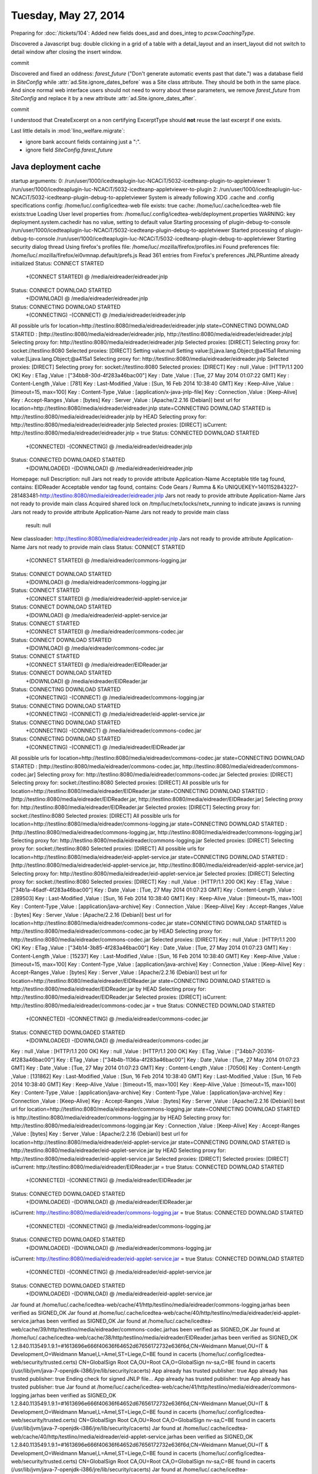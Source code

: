 =====================
Tuesday, May 27, 2014
=====================


Preparing for :doc:`/tickets/104`:
Added new fields does_asd and does_integ to `pcsw.CoachingType`.

Discovered a Javascript bug: double clicking in a grid of a table with
a detail_layout and an insert_layout did not switch to detail window
after closing the insert window.


commit


Discovered and fixed an oddness: `farest_future` ("Don't generate
automatic events past that date.") was a database field in
`SiteConfig` while :attr:`ad.Site.ignore_dates_before` was a Site
class attribute. They should be both in the same place. And since
normal web interface users should not need to worry about these
parameters, we remove `farest_future` from `SiteConfig` and replace it
by a new attribute :attr:`ad.Site.ignore_dates_after`.

commit

I understood that CreateExcerpt on a non certifying ExcerptType should
**not** reuse the last excerpt if one exists.

Last little details in :mod:`lino_welfare.migrate`: 

- ignore bank account fields containing just a ":".
- ignore field `SiteConfig.farest_future`


Java deployment cache
----------------------


startup arguments: 
0: /run/user/1000/icedteaplugin-luc-NCACiT/5032-icedteanp-plugin-to-appletviewer
1: /run/user/1000/icedteaplugin-luc-NCACiT/5032-icedteanp-appletviewer-to-plugin
2: /run/user/1000/icedteaplugin-luc-NCACiT/5032-icedteanp-plugin-debug-to-appletviewer
System is already following XDG .cache and .config specifications
config: /home/luc/.config/icedtea-web file exists: true
cache: /home/luc/.cache/icedtea-web file exists:true
Loading User level properties from: /home/luc/.config/icedtea-web/deployment.properties
WARNING: key deployment.system.cachedir has no value, setting to default value
Starting processing of plugin-debug-to-console /run/user/1000/icedteaplugin-luc-NCACiT/5032-icedteanp-plugin-debug-to-appletviewer
Started processing of plugin-debug-to-console /run/user/1000/icedteaplugin-luc-NCACiT/5032-icedteanp-plugin-debug-to-appletviewer
Starting security dialog thread
Using firefox's profiles file: /home/luc/.mozilla/firefox/profiles.ini
Found preferences file: /home/luc/.mozilla/firefox/ei0vmnap.default/prefs.js
Read 361 entries from Firefox's preferences
JNLPRuntime already initialized
Status: CONNECT STARTED
 +(CONNECT STARTED)
 @ /media/eidreader/eidreader.jnlp
Status: CONNECT DOWNLOAD STARTED
 +(DOWNLOAD)
 @ /media/eidreader/eidreader.jnlp
Status: CONNECTING DOWNLOAD STARTED
 +(CONNECTING)
 -(CONNECT)
 @ /media/eidreader/eidreader.jnlp
All possible urls for location=http://testlino:8080/media/eidreader/eidreader.jnlp state=CONNECTING DOWNLOAD STARTED : [http://testlino:8080/media/eidreader/eidreader.jnlp, http://testlino:8080/media/eidreader/eidreader.jnlp]
Selecting proxy for: http://testlino:8080/media/eidreader/eidreader.jnlp
Selected proxies: [DIRECT]
Selecting proxy for: socket://testlino:8080
Selected proxies: [DIRECT]
Setting value:null
Setting value:[Ljava.lang.Object;@a415a1
Returning value:[Ljava.lang.Object;@a415a1
Selecting proxy for: http://testlino:8080/media/eidreader/eidreader.jnlp
Selected proxies: [DIRECT]
Selecting proxy for: socket://testlino:8080
Selected proxies: [DIRECT]
Key : null ,Value : [HTTP/1.1 200 OK]
Key : ETag ,Value : ["34bb8-30d-4f283a46bac00"]
Key : Date ,Value : [Tue, 27 May 2014 01:07:22 GMT]
Key : Content-Length ,Value : [781]
Key : Last-Modified ,Value : [Sun, 16 Feb 2014 10:38:40 GMT]
Key : Keep-Alive ,Value : [timeout=15, max=100]
Key : Content-Type ,Value : [application/x-java-jnlp-file]
Key : Connection ,Value : [Keep-Alive]
Key : Accept-Ranges ,Value : [bytes]
Key : Server ,Value : [Apache/2.2.16 (Debian)]
best url for location=http://testlino:8080/media/eidreader/eidreader.jnlp state=CONNECTING DOWNLOAD STARTED is http://testlino:8080/media/eidreader/eidreader.jnlp by HEAD
Selecting proxy for: http://testlino:8080/media/eidreader/eidreader.jnlp
Selected proxies: [DIRECT]
isCurrent: http://testlino:8080/media/eidreader/eidreader.jnlp = true
Status: CONNECTED DOWNLOAD STARTED
 +(CONNECTED)
 -(CONNECTING)
 @ /media/eidreader/eidreader.jnlp
Status: CONNECTED DOWNLOADED STARTED
 +(DOWNLOADED)
 -(DOWNLOAD)
 @ /media/eidreader/eidreader.jnlp
Homepage: null
Description: null
Jars not ready to provide attribute Application-Name
Acceptable title tag found, contains: EIDReader
Acceptable vendor tag found, contains: Code Gears / Rumma & Ko
UNIQUEKEY=1401152843227-281483481-http://testlino:8080/media/eidreader/eidreader.jnlp
Jars not ready to provide attribute Application-Name
Jars not ready to provide main class
Acquired shared lock on /tmp/luc/netx/locks/netx_running to indicate javaws is running
Jars not ready to provide attribute Application-Name
Jars not ready to provide main class
        result: null
New classloader: http://testlino:8080/media/eidreader/eidreader.jnlp
Jars not ready to provide attribute Application-Name
Jars not ready to provide main class
Status: CONNECT STARTED
 +(CONNECT STARTED)
 @ /media/eidreader/commons-logging.jar
Status: CONNECT DOWNLOAD STARTED
 +(DOWNLOAD)
 @ /media/eidreader/commons-logging.jar
Status: CONNECT STARTED
 +(CONNECT STARTED)
 @ /media/eidreader/eid-applet-service.jar
Status: CONNECT DOWNLOAD STARTED
 +(DOWNLOAD)
 @ /media/eidreader/eid-applet-service.jar
Status: CONNECT STARTED
 +(CONNECT STARTED)
 @ /media/eidreader/commons-codec.jar
Status: CONNECT DOWNLOAD STARTED
 +(DOWNLOAD)
 @ /media/eidreader/commons-codec.jar
Status: CONNECT STARTED
 +(CONNECT STARTED)
 @ /media/eidreader/EIDReader.jar
Status: CONNECT DOWNLOAD STARTED
 +(DOWNLOAD)
 @ /media/eidreader/EIDReader.jar
Status: CONNECTING DOWNLOAD STARTED
 +(CONNECTING)
 -(CONNECT)
 @ /media/eidreader/commons-logging.jar
Status: CONNECTING DOWNLOAD STARTED
 +(CONNECTING)
 -(CONNECT)
 @ /media/eidreader/eid-applet-service.jar
Status: CONNECTING DOWNLOAD STARTED
 +(CONNECTING)
 -(CONNECT)
 @ /media/eidreader/commons-codec.jar
Status: CONNECTING DOWNLOAD STARTED
 +(CONNECTING)
 -(CONNECT)
 @ /media/eidreader/EIDReader.jar
All possible urls for location=http://testlino:8080/media/eidreader/commons-codec.jar state=CONNECTING DOWNLOAD STARTED : [http://testlino:8080/media/eidreader/commons-codec.jar, http://testlino:8080/media/eidreader/commons-codec.jar]
Selecting proxy for: http://testlino:8080/media/eidreader/commons-codec.jar
Selected proxies: [DIRECT]
Selecting proxy for: socket://testlino:8080
Selected proxies: [DIRECT]
All possible urls for location=http://testlino:8080/media/eidreader/EIDReader.jar state=CONNECTING DOWNLOAD STARTED : [http://testlino:8080/media/eidreader/EIDReader.jar, http://testlino:8080/media/eidreader/EIDReader.jar]
Selecting proxy for: http://testlino:8080/media/eidreader/EIDReader.jar
Selected proxies: [DIRECT]
Selecting proxy for: socket://testlino:8080
Selected proxies: [DIRECT]
All possible urls for location=http://testlino:8080/media/eidreader/commons-logging.jar state=CONNECTING DOWNLOAD STARTED : [http://testlino:8080/media/eidreader/commons-logging.jar, http://testlino:8080/media/eidreader/commons-logging.jar]
Selecting proxy for: http://testlino:8080/media/eidreader/commons-logging.jar
Selected proxies: [DIRECT]
Selecting proxy for: socket://testlino:8080
Selected proxies: [DIRECT]
All possible urls for location=http://testlino:8080/media/eidreader/eid-applet-service.jar state=CONNECTING DOWNLOAD STARTED : [http://testlino:8080/media/eidreader/eid-applet-service.jar, http://testlino:8080/media/eidreader/eid-applet-service.jar]
Selecting proxy for: http://testlino:8080/media/eidreader/eid-applet-service.jar
Selected proxies: [DIRECT]
Selecting proxy for: socket://testlino:8080
Selected proxies: [DIRECT]
Key : null ,Value : [HTTP/1.1 200 OK]
Key : ETag ,Value : ["34b1a-46adf-4f283a46bac00"]
Key : Date ,Value : [Tue, 27 May 2014 01:07:23 GMT]
Key : Content-Length ,Value : [289503]
Key : Last-Modified ,Value : [Sun, 16 Feb 2014 10:38:40 GMT]
Key : Keep-Alive ,Value : [timeout=15, max=100]
Key : Content-Type ,Value : [application/java-archive]
Key : Connection ,Value : [Keep-Alive]
Key : Accept-Ranges ,Value : [bytes]
Key : Server ,Value : [Apache/2.2.16 (Debian)]
best url for location=http://testlino:8080/media/eidreader/commons-codec.jar state=CONNECTING DOWNLOAD STARTED is http://testlino:8080/media/eidreader/commons-codec.jar by HEAD
Selecting proxy for: http://testlino:8080/media/eidreader/commons-codec.jar
Selected proxies: [DIRECT]
Key : null ,Value : [HTTP/1.1 200 OK]
Key : ETag ,Value : ["34b14-3b85-4f283a46bac00"]
Key : Date ,Value : [Tue, 27 May 2014 01:07:23 GMT]
Key : Content-Length ,Value : [15237]
Key : Last-Modified ,Value : [Sun, 16 Feb 2014 10:38:40 GMT]
Key : Keep-Alive ,Value : [timeout=15, max=100]
Key : Content-Type ,Value : [application/java-archive]
Key : Connection ,Value : [Keep-Alive]
Key : Accept-Ranges ,Value : [bytes]
Key : Server ,Value : [Apache/2.2.16 (Debian)]
best url for location=http://testlino:8080/media/eidreader/EIDReader.jar state=CONNECTING DOWNLOAD STARTED is http://testlino:8080/media/eidreader/EIDReader.jar by HEAD
Selecting proxy for: http://testlino:8080/media/eidreader/EIDReader.jar
Selected proxies: [DIRECT]
isCurrent: http://testlino:8080/media/eidreader/commons-codec.jar = true
Status: CONNECTED DOWNLOAD STARTED
 +(CONNECTED)
 -(CONNECTING)
 @ /media/eidreader/commons-codec.jar
Status: CONNECTED DOWNLOADED STARTED
 +(DOWNLOADED)
 -(DOWNLOAD)
 @ /media/eidreader/commons-codec.jar
Key : null ,Value : [HTTP/1.1 200 OK]
Key : null ,Value : [HTTP/1.1 200 OK]
Key : ETag ,Value : ["34bb7-20316-4f283a46bac00"]
Key : ETag ,Value : ["34b4b-1136a-4f283a46bac00"]
Key : Date ,Value : [Tue, 27 May 2014 01:07:23 GMT]
Key : Date ,Value : [Tue, 27 May 2014 01:07:23 GMT]
Key : Content-Length ,Value : [70506]
Key : Content-Length ,Value : [131862]
Key : Last-Modified ,Value : [Sun, 16 Feb 2014 10:38:40 GMT]
Key : Last-Modified ,Value : [Sun, 16 Feb 2014 10:38:40 GMT]
Key : Keep-Alive ,Value : [timeout=15, max=100]
Key : Keep-Alive ,Value : [timeout=15, max=100]
Key : Content-Type ,Value : [application/java-archive]
Key : Content-Type ,Value : [application/java-archive]
Key : Connection ,Value : [Keep-Alive]
Key : Accept-Ranges ,Value : [bytes]
Key : Server ,Value : [Apache/2.2.16 (Debian)]
best url for location=http://testlino:8080/media/eidreader/commons-logging.jar state=CONNECTING DOWNLOAD STARTED is http://testlino:8080/media/eidreader/commons-logging.jar by HEAD
Selecting proxy for: http://testlino:8080/media/eidreader/commons-logging.jar
Key : Connection ,Value : [Keep-Alive]
Key : Accept-Ranges ,Value : [bytes]
Key : Server ,Value : [Apache/2.2.16 (Debian)]
best url for location=http://testlino:8080/media/eidreader/eid-applet-service.jar state=CONNECTING DOWNLOAD STARTED is http://testlino:8080/media/eidreader/eid-applet-service.jar by HEAD
Selecting proxy for: http://testlino:8080/media/eidreader/eid-applet-service.jar
Selected proxies: [DIRECT]
Selected proxies: [DIRECT]
isCurrent: http://testlino:8080/media/eidreader/EIDReader.jar = true
Status: CONNECTED DOWNLOAD STARTED
 +(CONNECTED)
 -(CONNECTING)
 @ /media/eidreader/EIDReader.jar
Status: CONNECTED DOWNLOADED STARTED
 +(DOWNLOADED)
 -(DOWNLOAD)
 @ /media/eidreader/EIDReader.jar
isCurrent: http://testlino:8080/media/eidreader/commons-logging.jar = true
Status: CONNECTED DOWNLOAD STARTED
 +(CONNECTED)
 -(CONNECTING)
 @ /media/eidreader/commons-logging.jar
Status: CONNECTED DOWNLOADED STARTED
 +(DOWNLOADED)
 -(DOWNLOAD)
 @ /media/eidreader/commons-logging.jar
isCurrent: http://testlino:8080/media/eidreader/eid-applet-service.jar = true
Status: CONNECTED DOWNLOAD STARTED
 +(CONNECTED)
 -(CONNECTING)
 @ /media/eidreader/eid-applet-service.jar
Status: CONNECTED DOWNLOADED STARTED
 +(DOWNLOADED)
 -(DOWNLOAD)
 @ /media/eidreader/eid-applet-service.jar
Jar found at /home/luc/.cache/icedtea-web/cache/41/http/testlino/media/eidreader/commons-logging.jarhas been verified as SIGNED_OK
Jar found at /home/luc/.cache/icedtea-web/cache/40/http/testlino/media/eidreader/eid-applet-service.jarhas been verified as SIGNED_OK
Jar found at /home/luc/.cache/icedtea-web/cache/39/http/testlino/media/eidreader/commons-codec.jarhas been verified as SIGNED_OK
Jar found at /home/luc/.cache/icedtea-web/cache/38/http/testlino/media/eidreader/EIDReader.jarhas been verified as SIGNED_OK
1.2.840.113549.1.9.1=#1613696e666f40636f64652d67656172732e636f6d,CN=Weidmann Manuel,OU=IT & Development,O=Weidmann Manuel,L=Amel,ST=Liege,C=BE found in cacerts (/home/luc/.config/icedtea-web/security/trusted.certs)
CN=GlobalSign Root CA,OU=Root CA,O=GlobalSign nv-sa,C=BE found in cacerts (/usr/lib/jvm/java-7-openjdk-i386/jre/lib/security/cacerts)
App already has trusted publisher: true
App already has trusted publisher: true
Ending check for signed JNLP file...
App already has trusted publisher: true
App already has trusted publisher: true
Jar found at /home/luc/.cache/icedtea-web/cache/41/http/testlino/media/eidreader/commons-logging.jarhas been verified as SIGNED_OK
1.2.840.113549.1.9.1=#1613696e666f40636f64652d67656172732e636f6d,CN=Weidmann Manuel,OU=IT & Development,O=Weidmann Manuel,L=Amel,ST=Liege,C=BE found in cacerts (/home/luc/.config/icedtea-web/security/trusted.certs)
CN=GlobalSign Root CA,OU=Root CA,O=GlobalSign nv-sa,C=BE found in cacerts (/usr/lib/jvm/java-7-openjdk-i386/jre/lib/security/cacerts)
Jar found at /home/luc/.cache/icedtea-web/cache/40/http/testlino/media/eidreader/eid-applet-service.jarhas been verified as SIGNED_OK
1.2.840.113549.1.9.1=#1613696e666f40636f64652d67656172732e636f6d,CN=Weidmann Manuel,OU=IT & Development,O=Weidmann Manuel,L=Amel,ST=Liege,C=BE found in cacerts (/home/luc/.config/icedtea-web/security/trusted.certs)
CN=GlobalSign Root CA,OU=Root CA,O=GlobalSign nv-sa,C=BE found in cacerts (/usr/lib/jvm/java-7-openjdk-i386/jre/lib/security/cacerts)
Jar found at /home/luc/.cache/icedtea-web/cache/39/http/testlino/media/eidreader/commons-codec.jarhas been verified as SIGNED_OK
1.2.840.113549.1.9.1=#1613696e666f40636f64652d67656172732e636f6d,CN=Weidmann Manuel,OU=IT & Development,O=Weidmann Manuel,L=Amel,ST=Liege,C=BE found in cacerts (/home/luc/.config/icedtea-web/security/trusted.certs)
CN=GlobalSign Root CA,OU=Root CA,O=GlobalSign nv-sa,C=BE found in cacerts (/usr/lib/jvm/java-7-openjdk-i386/jre/lib/security/cacerts)
Jar found at /home/luc/.cache/icedtea-web/cache/38/http/testlino/media/eidreader/EIDReader.jarhas been verified as SIGNED_OK
1.2.840.113549.1.9.1=#1613696e666f40636f64652d67656172732e636f6d,CN=Weidmann Manuel,OU=IT & Development,O=Weidmann Manuel,L=Amel,ST=Liege,C=BE found in cacerts (/home/luc/.config/icedtea-web/security/trusted.certs)
CN=GlobalSign Root CA,OU=Root CA,O=GlobalSign nv-sa,C=BE found in cacerts (/usr/lib/jvm/java-7-openjdk-i386/jre/lib/security/cacerts)
Jars not ready to provide attribute Application-Name
Jars not ready to provide main class
Activate jar: file:/home/luc/.cache/icedtea-web/cache/41/http/testlino/media/eidreader/commons-logging.jar
Activate native: http://testlino:8080/media/eidreader/commons-logging.jar
Activate jar: file:/home/luc/.cache/icedtea-web/cache/40/http/testlino/media/eidreader/eid-applet-service.jar
Activate native: http://testlino:8080/media/eidreader/eid-applet-service.jar
Activate jar: file:/home/luc/.cache/icedtea-web/cache/39/http/testlino/media/eidreader/commons-codec.jar
Activate native: http://testlino:8080/media/eidreader/commons-codec.jar
Activate jar: file:/home/luc/.cache/icedtea-web/cache/38/http/testlino/media/eidreader/EIDReader.jar
Activate native: http://testlino:8080/media/eidreader/EIDReader.jar
Permission added: ("java.io.FilePermission" "/home/luc/.cache/icedtea-web/cache/41/http/testlino/media/eidreader/commons-logging.jar" "read")
Permission added: ("java.io.FilePermission" "/home/luc/.cache/icedtea-web/cache/40/http/testlino/media/eidreader/eid-applet-service.jar" "read")
Permission added: ("java.io.FilePermission" "/home/luc/.cache/icedtea-web/cache/39/http/testlino/media/eidreader/commons-codec.jar" "read")
Permission added: ("java.io.FilePermission" "/home/luc/.cache/icedtea-web/cache/38/http/testlino/media/eidreader/EIDReader.jar" "read")
Trusted Only manifest attribute is "true". The applet is fully signed and requests permission level: All-Permission
Codebase matches codebase manifest attribute, and  application is signed. Continuing. See: http://docs.oracle.com/javase/7/docs/technotes/guides/jweb/security/no_redeploy.html for details.
Found alaca URLs to be verified
 - http://testlino:8080/media/eidreader
 - http://testlino:8080
Setting value:null
Setting value:0
Returning value:0
The application uses non-codebase resources, has no Application-Library-Allowable-Codebase Attribute, and was allowed to run by the user
Class-Path attribute cleared for /home/luc/.cache/icedtea-web/cache/41/http/testlino/media/eidreader/commons-logging.jar
Class-Path attribute cleared for /home/luc/.cache/icedtea-web/cache/40/http/testlino/media/eidreader/eid-applet-service.jar
Class-Path attribute cleared for /home/luc/.cache/icedtea-web/cache/39/http/testlino/media/eidreader/commons-codec.jar
Class-Path attribute cleared for /home/luc/.cache/icedtea-web/cache/38/http/testlino/media/eidreader/EIDReader.jar
Setting net.sourceforge.jnlp.runtime.JNLPClassLoader@1740e4a as the classloader for thread AWT-EventQueue-1
Setting net.sourceforge.jnlp.runtime.JNLPClassLoader@1740e4a as the classloader for thread Thread-3
Setting net.sourceforge.jnlp.runtime.JNLPClassLoader@1740e4a as the classloader for thread Thread-4
Setting net.sourceforge.jnlp.runtime.JNLPClassLoader@1740e4a as the classloader for thread NetxPanelThread@http://testlino:8080/
Setting net.sourceforge.jnlp.runtime.JNLPClassLoader@1740e4a as the classloader for thread Thread-5
Setting net.sourceforge.jnlp.runtime.JNLPClassLoader@1740e4a as the classloader for thread EIDReader applet
JNLPRuntime already initialized
Jar string: http://testlino:8080/media/davlink/DavLink.jar
jars length: 1
Jars not ready to provide attribute Application-Name
Jars not ready to provide main class
Jars not ready to provide attribute Application-Name
Jars not ready to provide main class
        result: null
New classloader: null
Jars not ready to provide attribute Application-Name
Status: STARTED
Jars not ready to provide main class
 +(STARTED)
 @ /media/davlink/DavLink.jar
Status: CONNECT STARTED
 +(CONNECT)
 @ /media/davlink/DavLink.jar
Status: CONNECT DOWNLOAD STARTED
 +(DOWNLOAD)
 @ /media/davlink/DavLink.jar
Status: CONNECTING DOWNLOAD STARTED
 +(CONNECTING)
 -(CONNECT)
 @ /media/davlink/DavLink.jar
All possible urls for location=http://testlino:8080/media/davlink/DavLink.jar state=CONNECTING DOWNLOAD STARTED : [http://testlino:8080/media/davlink/DavLink.jar, http://testlino:8080/media/davlink/DavLink.jar]
Selecting proxy for: http://testlino:8080/media/davlink/DavLink.jar
Selected proxies: [DIRECT]
Selecting proxy for: http://testlino:8080/media/davlink/DavLink.jar
Selected proxies: [DIRECT]
Key : null ,Value : [HTTP/1.1 200 OK]
Key : ETag ,Value : ["34a03-59c4-4f2227c2d5c40"]
Key : Date ,Value : [Tue, 27 May 2014 01:07:28 GMT]
Key : Content-Length ,Value : [22980]
Key : Last-Modified ,Value : [Tue, 11 Feb 2014 14:43:53 GMT]
Key : Keep-Alive ,Value : [timeout=15, max=97]
Key : Content-Type ,Value : [application/java-archive]
Key : Connection ,Value : [Keep-Alive]
Key : Accept-Ranges ,Value : [bytes]
Key : Server ,Value : [Apache/2.2.16 (Debian)]
best url for location=http://testlino:8080/media/davlink/DavLink.jar state=CONNECTING DOWNLOAD STARTED is http://testlino:8080/media/davlink/DavLink.jar by HEAD
Selecting proxy for: http://testlino:8080/media/davlink/DavLink.jar
Selected proxies: [DIRECT]
isCurrent: http://testlino:8080/media/davlink/DavLink.jar = true
Status: CONNECTED DOWNLOAD STARTED
 +(CONNECTED)
 -(CONNECTING)
 @ /media/davlink/DavLink.jar
Status: CONNECTED DOWNLOADED STARTED
 +(DOWNLOADED)
 -(DOWNLOAD)
 @ /media/davlink/DavLink.jar
Jar found at /home/luc/.cache/icedtea-web/cache/5/http/testlino/media/davlink/DavLink.jarhas been verified as SIGNED_OK
1.2.840.113549.1.9.1=#1613696e666f40636f64652d67656172732e636f6d,CN=Weidmann Manuel,OU=IT & Development,O=Weidmann Manuel,L=Amel,ST=Liege,C=BE found in cacerts (/home/luc/.config/icedtea-web/security/trusted.certs)
CN=GlobalSign Root CA,OU=Root CA,O=GlobalSign nv-sa,C=BE found in cacerts (/usr/lib/jvm/java-7-openjdk-i386/jre/lib/security/cacerts)
App already has trusted publisher: true
App already has trusted publisher: true
Ending check for signed JNLP file...
App already has trusted publisher: true
App already has trusted publisher: true
Jar found at /home/luc/.cache/icedtea-web/cache/5/http/testlino/media/davlink/DavLink.jarhas been verified as SIGNED_OK
1.2.840.113549.1.9.1=#1613696e666f40636f64652d67656172732e636f6d,CN=Weidmann Manuel,OU=IT & Development,O=Weidmann Manuel,L=Amel,ST=Liege,C=BE found in cacerts (/home/luc/.config/icedtea-web/security/trusted.certs)
CN=GlobalSign Root CA,OU=Root CA,O=GlobalSign nv-sa,C=BE found in cacerts (/usr/lib/jvm/java-7-openjdk-i386/jre/lib/security/cacerts)
Jars not ready to provide attribute Application-Name
Jars not ready to provide main class
Activate jar: file:/home/luc/.cache/icedtea-web/cache/5/http/testlino/media/davlink/DavLink.jar
Activate native: http://testlino:8080/media/davlink/DavLink.jar
Permission added: ("java.io.FilePermission" "/home/luc/.cache/icedtea-web/cache/5/http/testlino/media/davlink/DavLink.jar" "read")
Trusted Only manifest attribute is "true". The applet is fully signed and requests permission level: All-Permission
Codebase matches codebase manifest attribute, and  application is signed. Continuing. See: http://docs.oracle.com/javase/7/docs/technotes/guides/jweb/security/no_redeploy.html for details.
Found alaca URLs to be verified
 - http://testlino:8080/media/davlink
 - http://testlino:8080
Setting value:null
Setting value:0
Returning value:0
The application uses non-codebase resources, has no Application-Library-Allowable-Codebase Attribute, and was allowed to run by the user
Class-Path attribute cleared for /home/luc/.cache/icedtea-web/cache/5/http/testlino/media/davlink/DavLink.jar
Setting net.sourceforge.jnlp.runtime.JNLPClassLoader@a27802 as the classloader for thread AWT-EventQueue-2
Setting net.sourceforge.jnlp.runtime.JNLPClassLoader@a27802 as the classloader for thread Thread-8
Setting net.sourceforge.jnlp.runtime.JNLPClassLoader@a27802 as the classloader for thread Thread-9
Setting net.sourceforge.jnlp.runtime.JNLPClassLoader@a27802 as the classloader for thread NetxPanelThread@http://testlino:8080/
Setting net.sourceforge.jnlp.runtime.JNLPClassLoader@a27802 as the classloader for thread Thread-10
Setting net.sourceforge.jnlp.runtime.JNLPClassLoader@a27802 as the classloader for thread DavLink applet
Setting net.sourceforge.jnlp.runtime.JNLPClassLoader@a27802 as the classloader for thread Timer-0

Java sucks (continued)
----------------------

Each reload of a page which includes :ref:`davlink` or
:ref:`eidreader` takes much time. Appearently the browser does some
lookup to verify the jar signature. The Java console says (among many
other things)::

  WARNING: key deployment.system.cachedir has no value, setting to default value

I read `this
<http://docs.oracle.com/javase/7/docs/technotes/guides/jweb/jcp/properties.html>`_
and then edited my :file:`~/.java/deployment/deployment.properties`
file, adding this line::

  deployment.system.cachedir=/home/luc/.java/deployment/cache/selfmade
  deployment.user.cachedir=/home/luc/.java/deployment/cache/selfmade

And I created the directory `/home/luc/.java/deployment/cache/selfmade`.

Seems to have no effect.

Even worse: 

Java-Plug-in 10.55.2.13
JRE-Version verwenden 1.7.0_55-b13 Java HotSpot(TM) Client VM

liveconnect: Security Exception: LiveConnect (JavaScript) blocked due
to security settings.

I **maybe** solved this at least for davlink by generating (in
:mod:`lino.modlib.davlink`) a `davlink.jnlp` file and using a
`jnlp_href` parameter in the ``<applet>`` tag. Lino also currently
uses a self-signed `DavLink.jar`. I'd be glad if this works in an
Intranet where a GlobalSign certificate is useless.

If it works, I'd do the same for :ref:`eidreader`.


Upgrading a production server
-----------------------------

Today I upgraded the :ref:`welfare` production server in Eupen. This
version had been running there since 20131007, i.e. for more than 8
months.  

Such a production upgrade is still a rather stressing job, but -with
the danger of repeating myself- I summarize my evening: Lino is really
cool!


